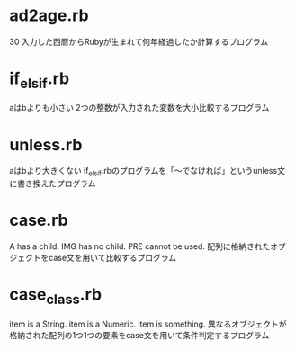 * ad2age.rb
30
入力した西暦からRubyが生まれて何年経過したか計算するプログラム
* if_elsif.rb
aはbよりも小さい
2つの整数が入力された変数を大小比較するプログラム
* unless.rb
aはbより大きくない
if_elsif.rbのプログラムを「〜でなければ」というunless文に書き換えたプログラム
* case.rb
A has a child.
IMG has no child.
PRE cannot be used.
配列に格納されたオブジェクトをcase文を用いて比較するプログラム
* case_class.rb
item is a String.
item is a Numeric.
item is something.
異なるオブジェクトが格納された配列の1つ1つの要素をcase文を用いて条件判定するプログラム

